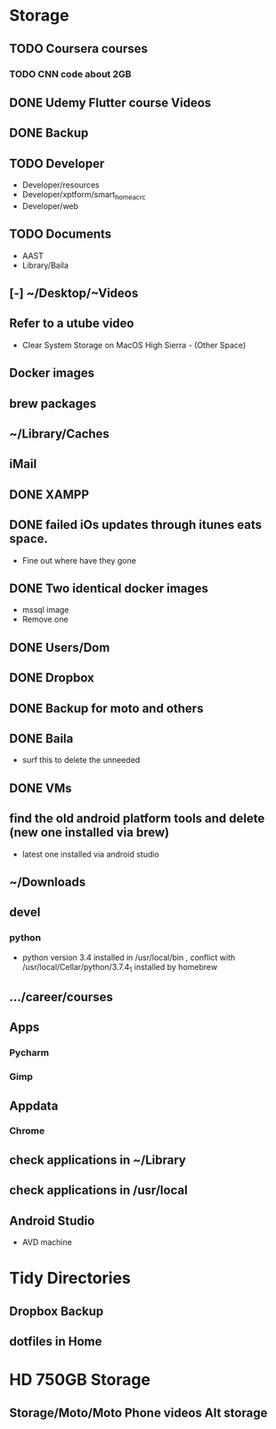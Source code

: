 * Storage
** TODO Coursera courses
*** TODO CNN code about 2GB
** DONE Udemy Flutter course Videos
** DONE Backup
** TODO Developer
- Developer/resources
- Developer/xptform/smart_home_ac_rc
- Developer/web
** TODO Documents
- AAST
- Library/Baila
** [-] ~/Desktop/~Videos
** Refer to a utube video
- Clear System Storage on MacOS High Sierra - (Other Space)
** Docker images
** brew packages
** ~/Library/Caches
** iMail
** DONE XAMPP
** DONE failed iOs updates through itunes eats space.
- Fine out where have they gone 
** DONE Two identical docker images
- mssql image
- Remove one
** DONE Users/Dom
** DONE Dropbox
** DONE Backup for moto and others
** DONE Baila
- surf this to delete the unneeded
** DONE VMs 
** find the old android platform tools and delete (new one installed via brew)
- latest one installed via android studio
** ~/Downloads
** devel
*** python
- python version 3.4 installed in /usr/local/bin , conflict with /usr/local/Cellar/python/3.7.4_1 installed by homebrew
** …/career/courses
** Apps
*** Pycharm
*** Gimp
** Appdata
*** Chrome
** check applications in ~/Library
** check applications in /usr/local
** Android Studio
- AVD machine
* Tidy Directories
** Dropbox Backup
** dotfiles in Home
* HD 750GB Storage
** Storage/Moto/Moto Phone videos Alt storage
